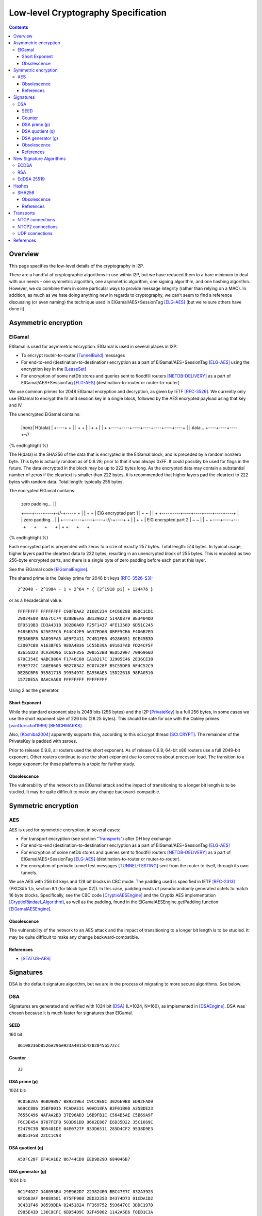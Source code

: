 ====================================
Low-level Cryptography Specification
====================================
.. meta::
    :category: Design
    :lastupdated: March 2019
    :accuratefor: 0.9.39

.. contents::


Overview
========

This page specifies the low-level details of the cryptography in I2P.

There are a handful of cryptographic algorithms in use within I2P, but we have
reduced them to a bare minimum to deal with our needs - one symmetric algorithm,
one asymmetric algorithm, one signing algorithm, and one hashing algorithm.
However, we do combine them in some particular ways to provide message
integrity (rather than relying on a MAC).  In addition, as much as we hate
doing anything new in regards to cryptography, we can't seem to find a
reference discussing (or even naming) the technique used in
ElGamal/AES+SessionTag [ELG-AES]_ (but we're sure others have done it).


Asymmetric encryption
=====================

ElGamal
-------

ElGamal is used for asymmetric encryption.  ElGamal is used in several places
in I2P:

* To encrypt router-to-router [TunnelBuild]_ messages

* For end-to-end (destination-to-destination) encryption as a part of
  ElGamal/AES+SessionTag [ELG-AES]_ using the encryption key in the [LeaseSet]_

* For encryption of some netDb stores and queries sent to floodfill routers
  [NETDB-DELIVERY]_ as a part of ElGamal/AES+SessionTag [ELG-AES]_
  (destination-to-router or router-to-router).

We use common primes for 2048 ElGamal encryption and decryption, as given by
IETF [RFC-3526]_.  We currently only use ElGamal to encrypt the IV and session
key in a single block, followed by the AES encrypted payload using that key and
IV.

The unencrypted ElGamal contains: 

.. raw:: html

  {% highlight lang='dataspec' %}
+----+----+----+----+----+----+----+----+
  |nonz|           H(data)                |
  +----+                                  +
  |                                       |
  +                                       +
  |                                       |
  +                                       +
  |                                       |
  +    +----+----+----+----+----+----+----+
  |    |  data...
  +----+----+----+-//
{% endhighlight %}

The H(data) is the SHA256 of the data that is encrypted in the ElGamal block,
and is preceded by a random nonzero byte.  This byte is actually random as of 0.9.28;
prior to that it was always 0xFF.  It could possibly be used for flags in the
future.  The data encrypted in the block may be up to 222 bytes long.  As the
encrypted data may contain a substantial number of zeros if the cleartext is
smaller than 222 bytes, it is recommended that higher layers pad the cleartext
to 222 bytes with random data.  Total length: typically 255 bytes.

The encrypted ElGamal contains: 

.. raw:: html

  {% highlight lang='dataspec' %}
+----+----+----+----+----+----+----+----+
  |  zero padding...       |              |
  +----+----+----+-//-+----+              +
  |                                       |
  +                                       +
  |       ElG encrypted part 1            |
  ~                                       ~
  |                                       |
  +    +----+----+----+----+----+----+----+
  |    |   zero padding...      |         |
  +----+----+----+----+-//-+----+         +
  |                                       |
  +                                       +
  |       ElG encrypted part 2            |
  ~                                       ~
  |                                       |
  +         +----+----+----+----+----+----+
  |         +
  +----+----+
{% endhighlight %}

Each encrypted part is prepended with zeros to a size of exactly 257 bytes.
Total length: 514 bytes.  In typical usage, higher layers pad the cleartext
data to 222 bytes, resulting in an unencrypted block of 255 bytes.  This is
encoded as two 256-byte encrypted parts, and there is a single byte of zero
padding before each part at this layer.

See the ElGamal code [ElGamalEngine]_.

The shared prime is the Oakley prime for 2048 bit keys [RFC-3526-S3]_::

    2^2048 - 2^1984 - 1 + 2^64 * { [2^1918 pi] + 124476 }

or as a hexadecimal value::

    FFFFFFFF FFFFFFFF C90FDAA2 2168C234 C4C6628B 80DC1CD1
    29024E08 8A67CC74 020BBEA6 3B139B22 514A0879 8E3404DD
    EF9519B3 CD3A431B 302B0A6D F25F1437 4FE1356D 6D51C245
    E485B576 625E7EC6 F44C42E9 A637ED6B 0BFF5CB6 F406B7ED
    EE386BFB 5A899FA5 AE9F2411 7C4B1FE6 49286651 ECE45B3D
    C2007CB8 A163BF05 98DA4836 1C55D39A 69163FA8 FD24CF5F
    83655D23 DCA3AD96 1C62F356 208552BB 9ED52907 7096966D
    670C354E 4ABC9804 F1746C08 CA18217C 32905E46 2E36CE3B
    E39E772C 180E8603 9B2783A2 EC07A28F B5C55DF0 6F4C52C9
    DE2BCBF6 95581718 3995497C EA956AE5 15D22618 98FA0510
    15728E5A 8AACAA68 FFFFFFFF FFFFFFFF

Using 2 as the generator.

.. _exponent:

Short Exponent
``````````````
While the standard exponent size is 2048 bits (256 bytes) and the I2P
[PrivateKey]_ is a full 256 bytes, in some cases we use the short exponent size
of 226 bits (28.25 bytes).  This should be safe for use with the Oakley primes
[vanOorschot1996]_ [BENCHMARKS]_.

Also, [Koshiba2004]_ apparently supports this, according to this sci.crypt
thread [SCI.CRYPT]_.  The remainder of the PrivateKey is padded with zeroes.

Prior to release 0.9.8, all routers used the short exponent.  As of release
0.9.8, 64-bit x86 routers use a full 2048-bit exponent.  Other routers continue
to use the short exponent due to concerns about processor load.  The transition
to a longer exponent for these platforms is a topic for further study.

Obsolescence
````````````
The vulnerability of the network to an ElGamal attack and the impact of
transitioning to a longer bit length is to be studied.  It may be quite
difficult to make any change backward-compatible.


Symmetric encryption
====================

AES
---

AES is used for symmetric encryption, in several cases:

* For transport encryption (see section "`Transports`_") after DH key exchange

* For end-to-end (destination-to-destination) encryption as a part of
  ElGamal/AES+SessionTag [ELG-AES]_

* For encryption of some netDb stores and queries sent to floodfill routers
  [NETDB-DELIVERY]_ as a part of ElGamal/AES+SessionTag [ELG-AES]_
  (destination-to-router or router-to-router).

* For encryption of periodic tunnel test messages [TUNNEL-TESTING]_ sent from
  the router to itself, through its own tunnels.

We use AES with 256 bit keys and 128 bit blocks in CBC mode.  The padding used
is specified in IETF [RFC-2313]_ (PKCS#5 1.5, section 8.1 (for block type 02)).
In this case, padding exists of pseudorandomly generated octets to match 16
byte blocks.  Specifically, see the CBC code [CryptixAESEngine]_ and the
Cryptix AES implementation [CryptixRijndael_Algorithm]_, as well as the
padding, found in the ElGamalAESEngine.getPadding function [ElGamalAESEngine]_.

.. Believe it or not, we don't do this any more. If we ever did. safeEncode() and safeDecode() are unused.

.. In all cases, we know the size of the data to be sent, and we AES encrypt the following:

.. .. raw:: html

..   % highlight lang='dataspec' %}
.. +----+----+----+----+----+----+----+----+
  |                H(data)                |
  +                                       +
  |                                       |
  +                                       +
  |                                       |
  +                                       +
  |                                       |
  +----+----+----+----+----+----+----+----+
  |        size       |    data ...       |
  +----+----+----+----+                   +
  |                                       |
  ~                                       ~
  |                                       |
  +                                       +
  |                                       |
  +                        +----//---+----+
  |                        |              |
  +----+----+----//---+----+              +
  |          Padding to 16 bytes          |
  +----+----+----+----+----+----+----+----+

..  H(data) :: 32-byte SHA-256 `Hash` of the data

.. . size :: 4-byte `Integer`, number of data bytes to follow

.. . data :: payload

.. . padding :: random data, to a multiple of 16 bytes
.. % endhighlight %}

.. After the data comes an application-specified number of randomly generated
 padding bytes.  This application-specified number is rounded up to a multiple
 of 16.  The entire segment (from H(data) through the end of the random bytes)
 is AES encrypted (256 bit CBC w/ PKCS#5). 

.. This code is implemented in the safeEncrypt and safeDecrypt methods of
 AESEngine but it is unused.


Obsolescence
````````````
The vulnerability of the network to an AES attack and the impact of
transitioning to a longer bit length is to be studied.  It may be quite
difficult to make any change backward-compatible.

References
``````````
* [STATUS-AES]_


.. _sig:

Signatures
==========

DSA is the default signature algorithm, but we are in the process of migrating
to more secure algorithms. See below.

DSA
---

Signatures are generated and verified with 1024 bit [DSA]_ (L=1024, N=160), as
implemented in [DSAEngine]_.  DSA was chosen because it is much faster for
signatures than ElGamal.

SEED
````
160 bit::

    86108236b8526e296e923a4015b4282845b572cc

Counter
```````
::

    33

DSA prime (p)
`````````````
1024 bit::

    9C05B2AA 960D9B97 B8931963 C9CC9E8C 3026E9B8 ED92FAD0
    A69CC886 D5BF8015 FCADAE31 A0AD18FA B3F01B00 A358DE23
    7655C496 4AFAA2B3 37E96AD3 16B9FB1C C564B5AE C5B69A9F
    F6C3E454 8707FEF8 503D91DD 8602E867 E6D35D22 35C1869C
    E2479C3B 9D5401DE 04E0727F B33D6511 285D4CF2 9538D9E3
    B6051F5B 22CC1C93

DSA quotient (q)
````````````````
::

    A5DFC28F EF4CA1E2 86744CD8 EED9D29D 684046B7

DSA generator (g)
`````````````````
1024 bit::

    0C1F4D27 D40093B4 29E962D7 223824E0 BBC47E7C 832A3923
    6FC683AF 84889581 075FF908 2ED32353 D4374D73 01CDA1D2
    3C431F46 98599DDA 02451824 FF369752 593647CC 3DDC197D
    E985E43D 136CDCFC 6BD5409C D2F45082 1142A5E6 F8EB1C3A
    B5D0484B 8129FCF1 7BCE4F7F 33321C3C B3DBB14A 905E7B2B
    3E93BE47 08CBCC82

The [SigningPublicKey]_ is 1024 bits.  The [SigningPrivateKey]_ is 160 bits.

Obsolescence
````````````
[NIST-800-57]_ recommends a minimum of (L=2048, N=224) for usage beyond 2010.
This may be mitigated somewhat by the "cryptoperiod", or lifespan of a given
key.

The prime number was chosen in 2003 [CHOOSING-CONSTANTS]_, and the person that
chose the number (TheCrypto) is currently no longer an I2P developer.  As such,
we do not know if the prime chosen is a 'strong prime'.  If a larger prime is
chosen for future purposes, this should be a strong prime, and we will document
the construction process.

References
``````````
* [MEETING-51]_
* [MEETING-52]_


New Signature Algorithms
========================

As of release 0.9.12, the router supports additional signature algorithms that
are more secure than 1024-bit DSA.  The first usage is for Destinations;
support for Router Identities was added in release 0.9.16.  Support for
migrating existing Destinations from old to new signatures will be added in a
future release.  Signature type is encoded in the Destination and Router
Identity, so that new signature algorithms or curves may be added at any time.

The current supported signature types are as follows:

* DSA-SHA1
* ECDSA-SHA256-P256
* ECDSA-SHA384-P384
* ECDSA-SHA512-P521
* EdDSA-SHA512-Ed25519 (as of release 0.9.15)
* RedDSA-SHA512-Ed25519 (as of release 0.9.39)


Additional signature types are used at the application layer only,
primarily for signing and verifying su3 files.
These signature types are as follows:

* RSA-SHA256-2048
* RSA-SHA384-3072
* RSA-SHA512-4096
* EdDSA-SHA512-Ed25519ph (as of release 0.9.25)


ECDSA
-----

ECDSA uses the standard NIST curves and standard SHA-2 hashes.

We will migrate new destinations to ECDSA-SHA256-P256 in the 0.9.16 - 0.9.19
release time frame.  Usage for Router Identities is supported as of release
0.9.16 and migration of existing routers happened in 2015.

RSA
---

Standard RSA PKCS#1 v1.5 (RFC 2313) with the public exponent F4 = 65537.

RSA is now used for signing all out-of-band trusted content, including router
updates, reseeding, plugins, and news.  The signatures are embedded in the
"su3" format [UPDATES]_.  4096-bit keys are recommended and used by all known
signers.  RSA is not used, or planned for use, in any in-network Destinations
or Router Identities.

EdDSA 25519
-----------

Standard EdDSA using curve 25519 and standard 512-bit SHA-2 hashes.

Supported as of release 0.9.15.

Destinations and Router Identities were migrated in late 2015.


RedDSA 25519
--=---------

Standard EdDSA using curve 25519 and standard 512-bit SHA-2 hashes,
but with different private keys, and minor modifications to signing.
For encrypted leasesets.
See [EncryptedLeaseSet]__ for details.

Supported as of release 0.9.39.


Hashes
======

SHA256
------

Hashes within I2P are plain old SHA256, as implemented in [SHA256Generator]_.

Obsolescence
````````````
The vulnerability of the network to a SHA-256 attack and the impact of
transitioning to a longer hash is to be studied.  It may be quite difficult to
make any change backward-compatible.

References
``````````
* [SHA-2]_


Transports
==========

At the lowest protocol layer, point-to-point inter-router communication is
protected by the transport layer security.  Both transports use 256 byte (2048
bit) Diffie-Hellman key exchange using the same shared prime and generator as
specified above for ElGamal_, followed by symmetric AES encryption as described
above.  This provides perfect forward secrecy [PFS]_ on the transport links.

.. _tcp:

NTCP connections
----------------

NTCP connections are negotiated with a 2048 Diffie-Hellman implementation,
using the router's identity to proceed with a station to station agreement,
followed by some encrypted protocol specific fields, with all subsequent data
encrypted with AES (as above).  The primary reason to do the DH negotiation
instead of using ElGamalAES+SessionTag [ELG-AES]_ is that it provides
'(perfect) forward secrecy' [PFS]_, while ElGamalAES+SessionTag does not.

See the NTCP specification [NTCP]_ for details.

NTCP2 connections
-----------------

NTCP2 connections use X25519 Diffie-Hellman and ChaCha20_Poly1305 authenticated encryption.

See the NTCP2 specification [NTCP2]_ for details and references.

.. _udp:

UDP connections
---------------

SSU (the UDP transport) encrypts each packet with AES256/CBC with both an
explicit IV and MAC (HMAC-MD5-128) after agreeing upon an ephemeral session key
through a 2048 bit Diffie-Hellman exchange, station-to-station authentication
with the other router's DSA key, plus each network message has their own hash
for local integrity checking.

See the SSU specification [SSU-KEYS]_ for details.

WARNING - I2P's HMAC-MD5-128 used in SSU is apparently non-standard.
Apparently, an early version of SSU used HMAC-SHA256, and then it was switched
to MD5-128 for performance reasons, but left the 32-byte buffer size intact.
See HMACGenerator.java and the 2005-07-05 status notes [STATUS-HMAC]_ for
details.


References
==========

.. [BENCHMARKS]
    {{ site_url('misc/benchmarks', True) }}

    Crypto++ benchmarks, originally at http://www.eskimo.com/~weidai/benchmarks.html (now dead),
    rescued from http://www.archive.org/, dated Apr 23, 2008.

.. [CHOOSING-CONSTANTS]
    http://article.gmane.org/gmane.comp.security.invisiblenet.iip.devel/343

.. [CryptixAESEngine]
    https://github.com/i2p/i2p.i2p/tree/master/core/java/src/net/i2p/crypto/CryptixAESEngine.java

.. [CryptixRijndael_Algorithm]
    https://github.com/i2p/i2p.i2p/tree/master/core/java/src/net/i2p/crypto/CryptixRijndael_Algorithm.java

.. [DSA]
    http://en.wikipedia.org/wiki/Digital_Signature_Algorithm

.. [DSAEngine]
    https://github.com/i2p/i2p.i2p/tree/master/core/java/src/net/i2p/crypto/DSAEngine.java

.. [ELG-AES]
    {{ site_url('docs/how/elgamal-aes', True) }}

.. [ElGamalEngine]
    https://github.com/i2p/i2p.i2p/tree/master/core/java/src/net/i2p/crypto/ElGamalEngine.java

.. [ElGamalAESEngine]
    https://github.com/i2p/i2p.i2p/tree/master/core/java/src/net/i2p/crypto/ElGamalAESEngine.java

.. [Koshiba2004]
    Koshiba & Kurosawa. Short Exponent Diffie-Hellman Problems. PKC 2004, LNCS 2947, pp. 173-186

    Available as PDF on Archive.org: https://web.archive.org/web/\*/https://www.iacr.org/archive/pkc2004/29470171/29470171.pdf
    
    http://www.springerlink.com/content/2jry7cftp5bpdghm/

    Full text: http://books.google.com/books?id=cXyiNZ2_Pa0C&amp;lpg=PA173&amp;ots=PNIz3dWe4g&amp;pg=PA173#v=onepage&amp;q&amp;f=false

.. [EncryptedLeaseSet]
    {{ spec_url('encryptedleaseset') }}

.. [LeaseSet]
    {{ ctags_url('LeaseSet') }}

.. [MEETING-51]
    {{ get_url('meetings_show', id=51, _external=True) }}

.. [MEETING-52]
    {{ get_url('meetings_show', id=52, _external=True) }}

.. [NETDB-DELIVERY]
    {{ site_url('docs/how/network-database', True) }}#delivery

.. [NIST-800-57]
    http://csrc.nist.gov/publications/nistpubs/800-57/sp800-57-Part1-revised2_Mar08-2007.pdf

.. [NTCP]
    {{ site_url('docs/transport/ntcp', True) }}

.. [NTCP2]
    {{ site_url('docs/spec/ntcp2', True) }}

.. [PFS]
    http://en.wikipedia.org/wiki/Perfect_forward_secrecy

.. [PrivateKey]
    {{ ctags_url('PrivateKey') }}

.. [RFC-2313]
    http://tools.ietf.org/html/rfc2313

.. [RFC-3526]
    http://tools.ietf.org/html/rfc3526

.. [RFC-3526-S3]
    http://tools.ietf.org/html/rfc3526#section-3

.. [SCI.CRYPT]
    https://groups.google.com/forum/#!topic/sci.crypt/GFWl76dBZnc

.. [SHA-2]
    https://en.wikipedia.org/wiki/SHA-2

.. [SHA256Generator]
    https://github.com/i2p/i2p.i2p/tree/master/core/java/src/net/i2p/crypto/SHA256Generator.java

.. [SigningPrivateKey]
    {{ ctags_url('SigningPrivateKey') }}

.. [SigningPublicKey]
    {{ ctags_url('SigningPublicKey') }}

.. [SSU-KEYS]
    {{ site_url('docs/transport/ssu', True) }}#keys

.. [STATUS-AES]
    Feb. 7, 2006 Status Notes

    {{ get_url('blog_post', slug='2006/02/07/status', _external=True) }}

.. [STATUS-HMAC]
    Jul. 5, 2005 Status Notes

    {{ get_url('blog_post', slug='2005/07/05/status', _external=True) }}

.. [TunnelBuild]
    {{ ctags_url('TunnelBuild') }}

.. [TUNNEL-TESTING]
    {{ site_url('docs/how/tunnel-routing', True) }}#testing

.. [UPDATES]
    {{ spec_url('updates') }}

.. [vanOorschot1996]
    van Oorschot, Weiner. On Diffie-Hellman Key Agreement with Short Exponents. EuroCrypt '96

    Available as PDF on Archive.org: https://web.archive.org/web/20180101000000\*/https://link.springer.com/content/pdf/10.1007%2F3-540-68339-9_29.pdf

    http://citeseerx.ist.psu.edu/viewdoc/download?doi=10.1.1.14.5952&rep=rep1&type=pdf
